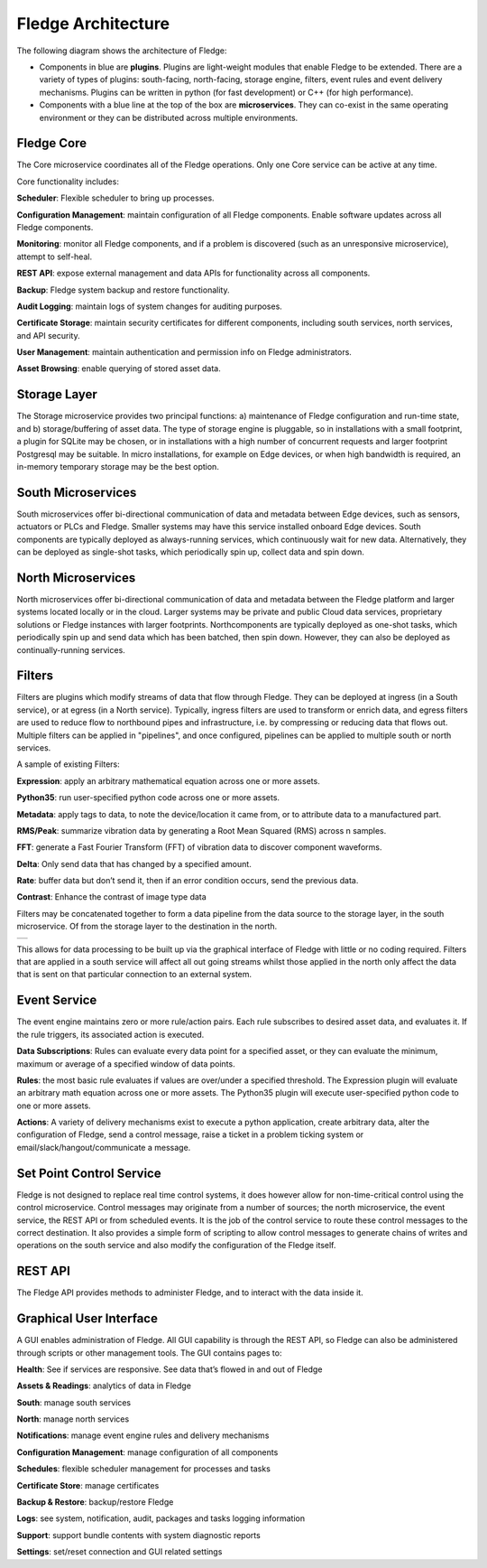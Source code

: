 .. Fledge documentation master file, created by
   sphinx-quickstart on Fri Sep 22 02:34:49 2017.
   You can adapt this file completely to your liking, but it should at least
   contain the root `toctree` directive.


.. |br| raw:: html

   <br />


.. Images
.. |fledge_architecture| image:: images/fledge_architecture.png
.. |pipelines| image:: images/pipelines.png


.. Links to open in new tabs:
.. |Dianomic Website| raw:: html

   <a href="http://www.dianomic.com" target="_blank">Dianomic Website</a>

.. =============================================


********************
Fledge Architecture
********************

The following diagram shows the architecture of Fledge:

- Components in blue are **plugins**. Plugins are light-weight modules that enable Fledge to be extended. There are a variety of types of plugins: south-facing, north-facing, storage engine, filters, event rules and event delivery mechanisms. Plugins can be written in python (for fast development) or C++ (for high performance).

- Components with a blue line at the top of the box are **microservices**. They can co-exist in the same operating environment or they can be distributed across multiple environments.

|fledge_architecture|


Fledge Core
============

The Core microservice coordinates all of the Fledge operations. Only one Core service can be active at any time.

Core functionality includes:

**Scheduler**: Flexible scheduler to bring up processes.

**Configuration Management**: maintain configuration of all Fledge components. Enable software updates across all Fledge components.

**Monitoring**: monitor all Fledge components, and if a problem is discovered (such as an unresponsive microservice), attempt to self-heal.

**REST API**: expose external management and data APIs for functionality across all components.

**Backup**: Fledge system backup and restore functionality.

**Audit Logging**: maintain logs of system changes for auditing purposes.

**Certificate Storage**: maintain security certificates for different components, including south services, north services, and API security.

**User Management**: maintain authentication and permission info on Fledge administrators.

**Asset Browsing**: enable querying of stored asset data.

Storage Layer
=============

The Storage microservice provides two principal functions: a) maintenance of Fledge configuration and run-time state, and b) storage/buffering of asset data. The type of storage engine is pluggable, so in installations with a small footprint, a plugin for SQLite may be chosen, or in installations with a high number of concurrent requests and larger footprint Postgresql may be suitable. In micro installations, for example on Edge devices, or when high bandwidth is required, an in-memory temporary storage may be the best option.

South Microservices
===================

South microservices offer bi-directional communication of data and metadata between Edge devices, such as sensors, actuators or PLCs and Fledge. Smaller systems may have this service installed onboard Edge devices. South components are typically deployed as always-running services, which continuously wait for new data. Alternatively, they can be deployed as single-shot tasks, which periodically spin up, collect data and spin down.

North Microservices
===================

North microservices offer bi-directional communication of data and metadata between the Fledge platform and larger systems located locally or in the cloud. Larger systems may be private and public Cloud data services, proprietary solutions or Fledge instances with larger footprints. Northcomponents are typically deployed as one-shot tasks, which periodically spin up and send data which has been batched, then spin down. However, they can also be deployed as continually-running services.

Filters
=======

Filters are plugins which modify streams of data that flow through Fledge. They can be deployed at ingress (in a South service), or at egress (in a North service). Typically, ingress filters are used to transform or enrich data, and egress filters are used to reduce flow to northbound pipes and infrastructure, i.e. by compressing or reducing data that flows out. Multiple filters can be applied in "pipelines", and once configured, pipelines can be applied to multiple south or north services.

A sample of existing Filters:

**Expression**: apply an arbitrary mathematical equation across one or more assets.

**Python35**: run user-specified python code across one or more assets.

**Metadata**: apply tags to data, to note the device/location it came from, or to attribute data to a manufactured part.

**RMS/Peak**: summarize vibration data by generating a Root Mean Squared (RMS) across n samples.

**FFT**: generate a Fast Fourier Transform (FFT) of vibration data to discover component waveforms.

**Delta**: Only send data that has changed by a specified amount.

**Rate**: buffer data but don’t send it, then if an error condition occurs, send the previous data.

**Contrast**: Enhance the contrast of image type data

Filters may be concatenated together to form a data pipeline from the data source to the storage layer, in the south microservice. Of from the storage layer to the destination in the north.

+-------------+
| |pipelines| |
+-------------+

This allows for data processing to be built up via the graphical interface of Fledge with little or no coding required. Filters that are applied in a south service will affect all out going streams whilst those applied in the north only affect the data that is sent on that particular connection to an external system.

Event Service
==============

The event engine maintains zero or more rule/action pairs. Each rule subscribes to desired asset data, and evaluates it. If the rule triggers, its associated action is executed.

**Data Subscriptions**: Rules can evaluate every data point for a specified asset, or they can evaluate the minimum, maximum or average of a specified window of data points.

**Rules**: the most basic rule evaluates if values are over/under a specified threshold. The Expression plugin will evaluate an arbitrary math equation across one or more assets. The Python35 plugin will execute user-specified python code to one or more assets.

**Actions**: A variety of delivery mechanisms exist to execute a python application, create arbitrary data, alter the configuration of Fledge, send a control message, raise a ticket in a problem ticking system or email/slack/hangout/communicate a message.

Set Point Control Service
=========================

Fledge is not designed to replace real time control systems, it does however allow for non-time-critical control using the control microservice. Control messages may originate from a number of sources; the north microservice, the event service, the REST API or from scheduled events. It is the job of the control service to route these control messages to the correct destination. It also provides a simple form of scripting to allow control messages to generate chains of writes and operations on the south service and also modify the configuration of the Fledge itself.

REST API
========

The Fledge API provides methods to administer Fledge, and to interact with the data inside it.

Graphical User Interface
========================

A GUI enables administration of Fledge. All GUI capability is through the REST API, so Fledge can also be administered through scripts or other management tools. The GUI contains pages to:

**Health**: See if services are responsive. See data that’s flowed in and out of Fledge

**Assets & Readings**: analytics of data in Fledge

**South**: manage south services

**North**: manage north services

**Notifications**: manage event engine rules and delivery mechanisms

**Configuration Management**: manage configuration of all components

**Schedules**: flexible scheduler management for processes and tasks

**Certificate Store**: manage certificates

**Backup & Restore**: backup/restore Fledge

**Logs**: see system, notification, audit, packages and tasks logging information

**Support**: support bundle contents with system diagnostic reports

**Settings**: set/reset connection and GUI related settings

